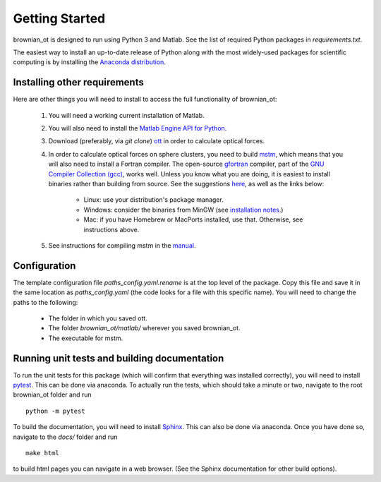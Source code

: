 .. _setup:

Getting Started
===============
brownian_ot is designed to run using Python 3 and Matlab.
See the list of required Python packages in `requirements.txt`.

The easiest way to install an up-to-date release of Python along with
the most widely-used packages for scientific computing is by installing the
`Anaconda distribution <https://www.anaconda.com/products/individual>`_.

Installing other requirements
-----------------------------
Here are other things you will need to install to access the full functionality of brownian_ot:

 #. You will need a working current installation of Matlab.
 #. You will also need to install the `Matlab Engine API for Python <https://www.mathworks.com/help/matlab/matlab_external/install-the-matlab-engine-for-python.html>`_.
 #. Download (preferably, via `git clone`) `ott <https://github.com/ilent2/ott>`_ in order to calculate optical forces.  
 #. In order to calculate optical forces on sphere clusters, you need to build `mstm <http://www.eng.auburn.edu/~dmckwski/scatcodes/>`_, which means that you will also need to install a Fortran compiler. The open-source `gfortran <https://gcc.gnu.org/fortran/>`_ compiler, part of the `GNU Compiler Collection (gcc) <https://gcc.gnu.org/>`_, works well. Unless you know what you are doing, it is easiest to install binaries rather than building from source. See the suggestions `here <https://gcc.gnu.org/wiki/GFortranBinaries>`_, as well as the links below:
 
     * Linux: use your distribution's package manager.
     * Windows: consider the binaries from MinGW (see `installation notes <http://www.mingw.org/wiki/Getting_Started>`_.)
     * Mac: if you have Homebrew or MacPorts installed, use that. Otherwise, see instructions above.
       
 #. See instructions for compiling mstm in the `manual <http://www.eng.auburn.edu/~dmckwski/scatcodes/mstm-manual-2013-v3.0.pdf>`_.


Configuration
-------------

The template configuration file `paths_config.yaml.rename` is at the top level of the package. Copy this file and save it in the same location as `paths_config.yaml` (the code looks for a file with this specific name). You will need to change the paths to the following:
 
     * The folder in which you saved ott.
     * The folder `brownian_ot/matlab/` wherever you saved brownian_ot.
     * The executable for mstm.

       
Running unit tests and building documentation
---------------------------------------------
       
To run the unit tests for this package (which will confirm that everything was installed correctly), you will need to install `pytest <https://docs.pytest.org/en/latest/>`_. This can be done via anaconda. To actually run the tests, which should take a minute or two, navigate to the root brownian_ot folder and run ::

       python -m pytest

To build the documentation, you will need to install `Sphinx <https://www.sphinx-doc.org/en/master/>`_. This can also be done via anaconda. Once you have done so, navigate to the `docs/` folder and run ::

       make html

to build html pages you can navigate in a web browser. (See the Sphinx documentation for other build options).
   

  
